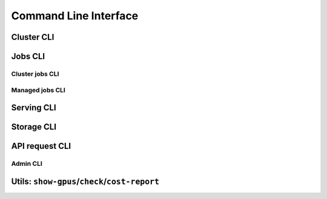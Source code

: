 .. _cli:

Command Line Interface
======================

Cluster CLI
-----------

.. _sky-launch:
.. click:: sky.client.cli.command:launch
   :prog: sky launch
   :nested: full

.. _sky-stop:
.. click:: sky.client.cli.command:stop
   :prog: sky stop
   :nested: full

.. _sky-start:
.. click:: sky.client.cli.command:start
   :prog: sky start
   :nested: full

.. _sky-down:
.. click:: sky.client.cli.command:down
   :prog: sky down
   :nested: full

.. _sky-status:
.. click:: sky.client.cli.command:status
   :prog: sky status
   :nested: full

.. _sky-autostop:
.. click:: sky.client.cli.command:autostop
   :prog: sky autostop
   :nested: full


Jobs CLI
--------

Cluster jobs CLI
~~~~~~~~~~~~~~~~

.. _sky-exec:
.. click:: sky.client.cli.command:exec
   :prog: sky exec
   :nested: full

.. _sky-queue:
.. click:: sky.client.cli.command:queue
   :prog: sky queue
   :nested: full

.. _sky-cancel:
.. click:: sky.client.cli.command:cancel
   :prog: sky cancel
   :nested: full

.. _sky-logs:
.. click:: sky.client.cli.command:logs
   :prog: sky logs
   :nested: full

Managed jobs CLI
~~~~~~~~~~~~~~~~~

.. _sky-job-launch:
.. click:: sky.client.cli.command:jobs_launch
   :prog: sky jobs launch
   :nested: full

.. _sky-job-queue:
.. click:: sky.client.cli.command:jobs_queue
   :prog: sky jobs queue
   :nested: full

.. _sky-job-cancel:
.. click:: sky.client.cli.command:jobs_cancel
   :prog: sky jobs cancel
   :nested: full

.. _sky-job-logs:
.. click:: sky.client.cli.command:jobs_logs
   :prog: sky jobs logs
   :nested: full

Serving CLI
-------------

.. click:: sky.client.cli.command:serve_up
   :prog: sky serve up
   :nested: full

.. click:: sky.client.cli.command:serve_down
   :prog: sky serve down
   :nested: full

.. click:: sky.client.cli.command:serve_status
   :prog: sky serve status
   :nested: full

.. click:: sky.client.cli.command:serve_logs
   :prog: sky serve logs
   :nested: full

.. click:: sky.client.cli.command:serve_update
   :prog: sky serve update
   :nested: full


Storage CLI
------------

.. _sky-storage-ls:
.. click:: sky.client.cli.command:storage_ls
   :prog: sky storage ls
   :nested: full

.. _sky-storage-delete:
.. click:: sky.client.cli.command:storage_delete
   :prog: sky storage delete
   :nested: full


.. _sky-api-cli:

API request CLI
---------------

.. _sky-api-login:
.. click:: sky.client.cli.command:api_login
   :prog: sky api login
   :nested: full

.. _sky-api-info:
.. click:: sky.client.cli.command:api_info
   :prog: sky api info
   :nested: full

.. _sky-api-logs:
.. click:: sky.client.cli.command:api_logs
   :prog: sky api logs
   :nested: full

.. _sky-api-status:
.. click:: sky.client.cli.command:api_status
   :prog: sky api status
   :nested: full

.. _sky-api-cancel:
.. click:: sky.client.cli.command:api_cancel
   :prog: sky api cancel
   :nested: full

Admin CLI
~~~~~~~~~

.. click:: sky.client.cli.command:api_stop
   :prog: sky api stop
   :nested: full

.. click:: sky.client.cli.command:api_start
   :prog: sky api start
   :nested: full


Utils: ``show-gpus``/``check``/``cost-report``
-------------------------------------------------

.. _sky-show-gpus:
.. click:: sky.client.cli.command:show_gpus
   :prog: sky show-gpus
   :nested: full

.. _sky-check:
.. click:: sky.client.cli.command:check
   :prog: sky check
   :nested: full

.. click:: sky.client.cli.command:cost_report
   :prog: sky cost-report
   :nested: full
